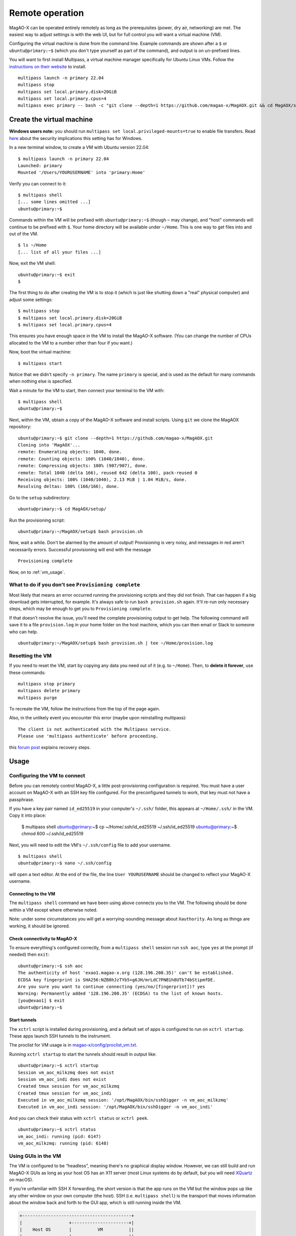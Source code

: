 Remote operation
================

MagAO-X can be operated entirely remotely as long as the prerequisites (power, dry air, networking) are met. The easiest way to adjust settings is with the web UI, but for full control you will want a virtual machine (VM).

Configuring the virtual machine is done from the command line. Example commands are shown after a ``$`` or ``ubuntu@primary:~$`` (which you don't type yourself as part of the command), and output is on un-prefixed lines.

You will want to first install Multipass, a virtual machine manager specifically for Ubuntu Linux VMs. Follow the `instructions on their website <https://multipass.run/install>`_ to install.

::

   multipass launch -n primary 22.04
   multipass stop
   multipass set local.primary.disk=20GiB
   multipass set local.primary.cpus=4
   multipass exec primary -- bash -c "git clone --depth=1 https://github.com/magao-x/MagAOX.git && cd MagAOX/setup/ && bash -lx provision.sh"


Create the virtual machine
--------------------------

**Windows users note:** you should run ``multipass set local.privileged-mounts=true`` to enable file transfers. Read `here <https://multipass.run/docs/privileged-mounts>`_ about the security implications this setting has for Windows.

In a new terminal window, to create a VM with Ubuntu version 22.04::

   $ multipass launch -n primary 22.04
   Launched: primary
   Mounted '/Users/YOURUSERNAME' into 'primary:Home'

Verify you can connect to it::

   $ multipass shell
   [... some lines omitted ...]
   ubuntu@primary:~$

Commands within the VM will be prefixed with ``ubuntu@primary:~$`` (though ``~`` may change), and "host" commands will continue to be prefixed with ``$``. Your home directory will be available under ``~/Home``. This is one way to get files into and out of the VM. ::

   $ ls ~/Home
   [... list of all your files ...]

Now, exit the VM shell::

   ubuntu@primary:~$ exit
   $

The first thing to do after creating the VM is to stop it (which is just like shutting down a "real" physical computer) and adjust some settings::

   $ multipass stop
   $ multipass set local.primary.disk=20GiB
   $ multipass set local.primary.cpus=4

This ensures you have enough space in the VM to install the MagAO-X software. (You can change the number of CPUs allocated to the VM to a number other than four if you want.)

Now, boot the virtual machine::

   $ multipass start

Notice that we didn't specify ``-n primary``. The name ``primary`` is special, and is used as the default for many commands when nothing else is specified.

Wait a minute for the VM to start, then connect your terminal to the VM with::

   $ multipass shell
   ubuntu@primary:~$

Next, within the VM, obtain a copy of the MagAO-X software and install scripts. Using ``git`` we clone the MagAOX repository::

   ubuntu@primary:~$ git clone --depth=1 https://github.com/magao-x/MagAOX.git
   Cloning into 'MagAOX'...
   remote: Enumerating objects: 1040, done.
   remote: Counting objects: 100% (1040/1040), done.
   remote: Compressing objects: 100% (907/907), done.
   remote: Total 1040 (delta 166), reused 642 (delta 100), pack-reused 0
   Receiving objects: 100% (1040/1040), 2.13 MiB | 1.04 MiB/s, done.
   Resolving deltas: 100% (166/166), done.

Go to the ``setup`` subdirectory::

   ubuntu@primary:~$ cd MagAOX/setup/

Run the provisioning script::

   ubuntu@primary:~/MagAOX/setup$ bash provision.sh

Now, wait a while. Don't be alarmed by the amount of output! Provisioning is very
noisy, and messages in red aren't necessarily errors. Successful
provisioning will end with the message

::

   Provisioning complete

Now, on to :ref:`vm_usage`.

What to do if you don't see ``Provisioning complete``
~~~~~~~~~~~~~~~~~~~~~~~~~~~~~~~~~~~~~~~~~~~~~~~~~~~~~

Most likely that means an error occurred running the provisioning
scripts and they did not finish. That can happen if a big download gets
interrupted, for example. It's always safe to run ``bash provision.sh``
again. It'll re-run only necessary steps, which may be enough to get you to
``Provisioning complete``.

If that doesn't resolve the issue, you'll need the complete provisioning
output to get help. The following command will save it to a file
``provision.log`` in your home folder on the host machine, which you can then email or Slack to someone who can help. ::

   ubuntu@primary:~/MagAOX/setup$ bash provision.sh | tee ~/Home/provision.log

Resetting the VM
~~~~~~~~~~~~~~~~

If you need to reset the VM, start by copying any data you need out of it (e.g. to ``~/Home``). Then, to **delete it forever**, use these commands::

   multipass stop primary
   multipass delete primary
   multipass purge

To recreate the VM, follow the instructions from the top of the page again.

Also, in the unlikely event you encounter this error (maybe upon reinstalling multipass)::

   The client is not authenticated with the Multipass service.
   Please use 'multipass authenticate' before proceeding.

this `forum post <https://discourse.ubuntu.com/t/unable-to-authorize-the-client-and-cannot-set-a-passphrase-workaround/28321>`_ explains recovery steps.


.. _vm_usage:

Usage
-----

Configuring the VM to connect
~~~~~~~~~~~~~~~~~~~~~~~~~~~~~

Before you can remotely control MagAO-X, a little post-provisioning
configuration is required. You must have a user account on MagAO-X with
an SSH key file configured. For the preconfigured tunnels to work, that key must not have a passphrase.

If you have a key pair named ``id_ed25519`` in your computer's ``~/.ssh/`` folder, this appears at ``~/Home/.ssh/`` in the VM. Copy it into place:


   $ multipass shell
   ubuntu@primary:~$ cp ~/Home/.ssh/id_ed25519 ~/.ssh/id_ed25519
   ubuntu@primary:~$ chmod 600 ~/.ssh/id_ed25519

Next, you will need to edit the VM's ``~/.ssh/config`` file to add your username. ::

   $ multipass shell
   ubuntu@primary:~$ nano ~/.ssh/config

will open a text editor. At the end of the file, the line ``User YOURUSERNAME`` should be changed to reflect your MagAO-X username.

Connecting to the VM
^^^^^^^^^^^^^^^^^^^^

The ``multipass shell`` command we have been using above connects you to the VM. The following should be done within a VM except where otherwise noted.

Note: under some circumstances you will get a worrying-sounding message
about ``Xauthority``. As long as things are working, it should be ignored.

.. _check_vm_connectivity:

Check connectivity to MagAO-X
^^^^^^^^^^^^^^^^^^^^^^^^^^^^^

To ensure everything's configured correctly, from a ``multipass shell``
session run ``ssh aoc``, type ``yes`` at the prompt (if needed)
then ``exit``::

   ubuntu@primary:~$ ssh aoc
   The authenticity of host 'exao1.magao-x.org (128.196.208.35)' can't be established.
   ECDSA key fingerprint is SHA256:NZB0hJzTYb5+g6JH/mrLdC7PNB1h8UTb74bStipmfDE.
   Are you sure you want to continue connecting (yes/no/[fingerprint])? yes
   Warning: Permanently added '128.196.208.35' (ECDSA) to the list of known hosts.
   [you@exao1] $ exit
   ubuntu@primary:~$

Start tunnels
^^^^^^^^^^^^^

The ``xctrl`` script is installed during provisioning, and a default set
of apps is configured to run on ``xctrl startup``. These apps launch SSH
tunnels to the instrument.

The proclist for VM usage is in
`magao-x/config/proclist_vm.txt <https://github.com/magao-x/config/blob/master/proclist_vm.txt>`__.

Running ``xctrl startup`` to start the tunnels should result in output
like::

   ubuntu@primary:~$ xctrl startup
   Session vm_aoc_milkzmq does not exist
   Session vm_aoc_indi does not exist
   Created tmux session for vm_aoc_milkzmq
   Created tmux session for vm_aoc_indi
   Executed in vm_aoc_milkzmq session: '/opt/MagAOX/bin/sshDigger -n vm_aoc_milkzmq'
   Executed in vm_aoc_indi session: '/opt/MagAOX/bin/sshDigger -n vm_aoc_indi'

And you can check their status with ``xctrl status`` or ``xctrl peek``.

::

   ubuntu@primary:~$ xctrl status
   vm_aoc_indi: running (pid: 6147)
   vm_aoc_milkzmq: running (pid: 6148)

Using GUIs in the VM
~~~~~~~~~~~~~~~~~~~~

The VM is configured to be “headless”, meaning there's no graphical
display window. However, we can still build and run MagAO-X GUIs as long
as your host OS has an X11 server (most Linux systems do by default, but
you will need `XQuartz <https://www.xquartz.org/>`__ on macOS).

If you're unfamiliar with SSH X forwarding, the short version is that
the app runs on the VM but the window pops up like any other window on
your own computer (the host). SSH (i.e. ``multipass shell``) is the
transport that moves information about the window back and forth to the
GUI app, which is still running inside the VM.

.. code:: text

   +------------------------------------------+
   |                  +----------------------+|
   |    Host OS       |          VM          ||
   |                  |                      ||
   |  [GUI window] <-SSH-> [MagAO-X GUI app] ||
   |                  +----------------------+|
   +------------------------------------------+

Assuming you have an SSH key on your host computer already, we need to teach multipass about it::

   $ multipass exec primary -- bash -c "echo `cat ~/.ssh/id_ed25519.pub` >> ~/.ssh/authorized_keys"

This adds the key as an authorized one for connecting to the VM. (We were connecting a different way when we did ``multipass shell`` earlier.)

The following incantation will connect a GUI-capable SSH session to your multipass VM and leave you at a VM prompt::

   $ ssh -Y ubuntu@$(multipass exec primary -- hostname -I | awk '{ print $1 }' )
   ubuntu@primary:~$

So, to start the ``coronAlignGUI``, you could do...

::

   $ ssh -Y ubuntu@$(multipass exec primary -- hostname -I | awk '{ print $1 }' )
   ubuntu@primary:~$ coronAlignGUI

…and the coronagraph alignment GUI will come up like any other window on
your host machine.

Be careful! Anything you do with these GUIs **controls the real
instrument** (which is sort of the point, but it bears reiterating).

Viewing camera outputs
~~~~~~~~~~~~~~~~~~~~~~

The realtime image viewer ``rtimv`` is built during provisioning. To get
up-to-date imagery from the instrument, we can use
`jaredmales/milkzmq <https://github.com/jaredmales/milkzmq>`__, a set of
programs that relay shared memory image buffers from one computer to
another.

The AOC workstation runs a ``mzmqServer`` process that re-serves the
images it replicates from the rest of the instrument using compression
and a limit of 1 FPS. This ensures it doesn't overwhelm your home
internet connection.

(Napkin math: 1024 \* 1024 \* 16 bit, or one ``camsci1`` frame, is ~2
MB. 2 MByte / second is 16 Mbit / second, more than compressed HD video
streams. And that's just one camera!)

The list of images re-served by AOC is kept in
``/opt/MagAOX/config/mzmqServerAOC.conf`` (`view on
GitHub <https://github.com/magao-x/config/blob/master/mzmqServerAOC.conf>`__).

After confirming the tunnel ``vm_aoc_milkzmq`` is running
(``xctrl status``), start a ``milkzmqClient``. For this example we'll
connect to ``camwfs`` and ``camwfs_dark``:

::

   ubuntu@primary:~$ milkzmqClient -p 9000 localhost camwfs camwfs_dark &

(We've used ``&`` at the end of the command to background the client, so
just hit enter again to get a normal prompt back after its startup
messages.)

The configuration in ``/opt/MagAOX/config`` includes ``rtimv`` config
files named for the various cameras (see the ``shmim_name`` options in
those files for hints about which images to replicate for a given
camera).

Start the viewer with

::

   ubuntu@primary:~$ rtimv -c rtimv_camwfs.conf

and it should pop up a window like this:

.. figure:: example_rtimv_xrif2shmim.png
   :alt: Example of rtimv viewer with 4 wavefront sensor pupils

   Example of rtimv viewer with 4 wavefront sensor pupils

For instructions on rtimv, consult its `user
guide <https://github.com/jaredmales/rtimv/blob/master/doc/UserGuide.md#rtimv>`__.
